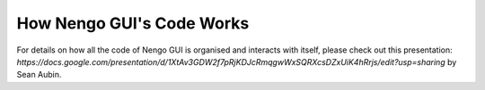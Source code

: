 **************************
How Nengo GUI's Code Works
**************************

For details on how all the code of Nengo GUI is organised and interacts with
itself, please check out this presentation: `https://docs.google.com/presentation/d/1XtAv3GDW2f7pRjKDJcRmqgwWxSQRXcsDZxUiK4hRrjs/edit?usp=sharing` by Sean Aubin.

